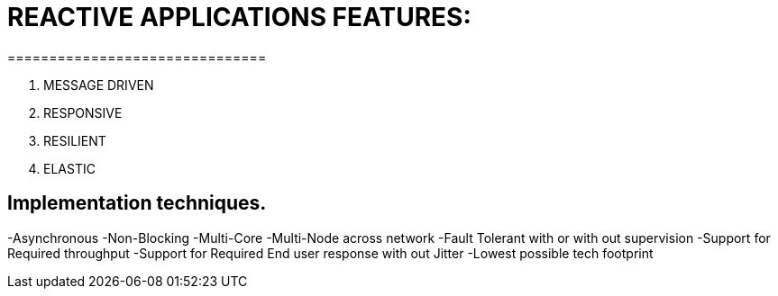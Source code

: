 # REACTIVE APPLICATIONS FEATURES:
===============================

1. MESSAGE DRIVEN
2. RESPONSIVE
3. RESILIENT
4. ELASTIC

## Implementation techniques.
-Asynchronous
-Non-Blocking
-Multi-Core
-Multi-Node across network
-Fault Tolerant with or with out supervision
-Support for Required throughput
-Support for Required End user response with out Jitter
-Lowest possible tech footprint
